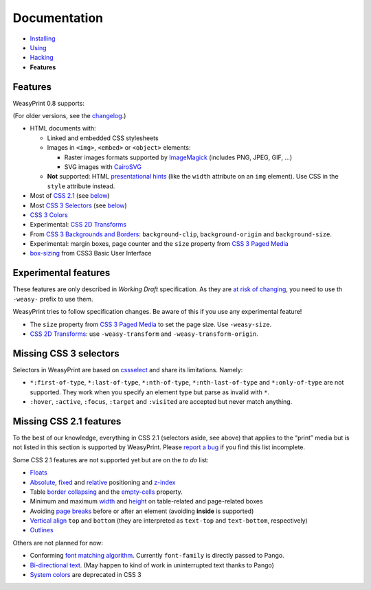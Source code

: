 Documentation
=============

* `Installing </install/>`_
* `Using </using/>`_
* `Hacking </hacking/>`_
* **Features**

Features
~~~~~~~~

WeasyPrint 0.8 supports:

(For older versions, see the changelog_.)

.. _changelog: https://github.com/Kozea/WeasyPrint/blob/master/CHANGES

* HTML documents with:

  * Linked and embedded CSS stylesheets
  * Images in ``<img>``, ``<embed>`` or ``<object>`` elements:

    - Raster images formats supported by ImageMagick_ (includes
      PNG, JPEG, GIF, ...)
    - SVG images with CairoSVG_

  * **Not** supported: HTML `presentational hints`_ (like the ``width``
    attribute on an ``img`` element). Use CSS in the ``style``
    attribute instead.

* Most of `CSS 2.1`_ (see below__)
* Most `CSS 3 Selectors`_ (see below__)
* `CSS 3 Colors`_
* Experimental: `CSS 2D Transforms`_
* From `CSS 3 Backgrounds and Borders`_: ``background-clip``,
  ``background-origin`` and ``background-size``.
* Experimental: margin boxes, page counter and the ``size`` property
  from `CSS 3 Paged Media`_
* `box-sizing`_ from CSS3 Basic User Interface

__ #missing-css-2-1-features
__ #missing-css-3-selectors

.. _CairoSVG: http://cairosvg.org/
.. _ImageMagick: http://www.imagemagick.org/script/formats.php
.. _presentational hints: http://www.w3.org/TR/html5/rendering.html#presentational-hints
.. _CSS 2.1: http://www.w3.org/TR/CSS21/
.. _CSS 3 Colors: http://www.w3.org/TR/css3-color/
.. _CSS 3 Selectors: http://www.w3.org/TR/css3-selectors/
.. _should be: https://github.com/lxml/lxml/pull/22
.. _CSS 3 Backgrounds and Borders: http://www.w3.org/TR/css3-background/
.. _box-sizing: http://www.w3.org/TR/css3-ui/#box-sizing


Experimental features
~~~~~~~~~~~~~~~~~~~~~

These features are only described in *Working Draft* specification.
As they are `at risk of changing`_, you need to use th ``-weasy-`` prefix
to use them.

WeasyPrint tries to follow specification changes. Be aware of this if you
use any experimental feature!

* The ``size`` property from `CSS 3 Paged Media`_ to set the page size.
  Use ``-weasy-size``.

* `CSS 2D Transforms`_: use ``-weasy-transform`` and
  ``-weasy-transform-origin``.

.. _at risk of changing: http://www.w3.org/TR/css-2010/#experimental
.. _CSS 3 Paged Media: http://www.w3.org/TR/css3-page/
.. _CSS 2D Transforms: http://www.w3.org/TR/css3-2d-transforms/


Missing CSS 3 selectors
~~~~~~~~~~~~~~~~~~~~~~~

Selectors in WeasyPrint are based on cssselect_ and share its limitations.
Namely:

* ``*:first-of-type``, ``*:last-of-type``, ``*:nth-of-type``,
  ``*:nth-last-of-type`` and ``*:only-of-type`` are not supported.
  They work when you specify an element type but parse as invalid with ``*``.
* ``:hover``, ``:active``, ``:focus``, ``:target`` and ``:visited``
  are accepted but never match anything.

.. _cssselect: http://packages.python.org/cssselect/


Missing CSS 2.1 features
~~~~~~~~~~~~~~~~~~~~~~~~

To the best of our knowledge, everything in CSS 2.1 (selectors aside, see
above) that applies to the “print” media but is not listed in this section
is supported by WeasyPrint. Please `report a bug`_ if you find this list
incomplete.

.. _report a bug: /community/#issue-bug-tracker

Some CSS 2.1 features are not supported yet but are on the *to do* list:

* Floats_
* Absolute_, fixed_ and relative_ positioning and z-index_
* Table `border collapsing`_ and the `empty-cells`_ property.
* Minimum and maximum width_ and height_ on table-related and page-related
  boxes
* Avoiding `page breaks`_ before or after an element
  (avoiding **inside** is supported)
* `Vertical align`_ ``top`` and ``bottom`` (they are interpreted as
  ``text-top`` and ``text-bottom``, respectively)
* Outlines_

Others are not planned for now:

* Conforming `font matching algorithm`_. Currently ``font-family``
  is directly passed to Pango.
* `Bi-directional text`_. (May happen to kind of work in uninterrupted text
  thanks to Pango)
* `System colors`_ are deprecated in CSS 3

.. _Floats: http://www.w3.org/TR/CSS21/visuren.html#floats
.. _Absolute: http://www.w3.org/TR/CSS21/visuren.html#absolute-positioning
.. _fixed: http://www.w3.org/TR/CSS21/visuren.html#fixed-positioning
.. _z-index: http://www.w3.org/TR/CSS21/visuren.html#layers
.. _relative: http://www.w3.org/TR/CSS21/visuren.html#relative-positioning
.. _Automatic table layout: http://www.w3.org/TR/CSS21/tables.html#auto-table-layout
.. _border collapsing: http://www.w3.org/TR/CSS21/tables.html#collapsing-borders
.. _empty-cells: http://www.w3.org/TR/CSS21/tables.html#empty-cells
.. _width: http://www.w3.org/TR/CSS21/visudet.html#min-max-widths
.. _height: http://www.w3.org/TR/CSS21/visudet.html#min-max-heights
.. _Vertical align: http://www.w3.org/TR/CSS21/visudet.html#propdef-vertical-align
.. _page breaks: http://www.w3.org/TR/CSS21/page.html#page-breaks
.. _font matching algorithm: http://www.w3.org/TR/CSS21/fonts.html#algorithm
.. _Bi-directional text: http://www.w3.org/TR/CSS21/visuren.html#direction
.. _System colors: http://www.w3.org/TR/CSS21/ui.html#system-colors
.. _Outlines: http://www.w3.org/TR/CSS21/ui.html#dynamic-outlines
